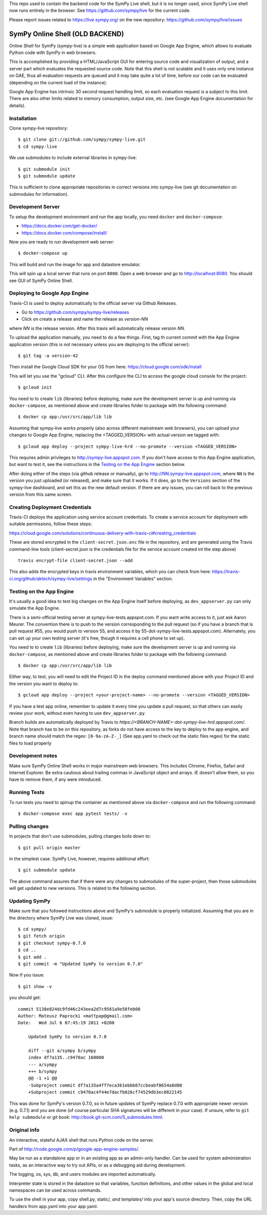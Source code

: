 
This repo used to contain the backend code for the SymPy Live shell,
but it is no longer used, since SymPy Live shell now runs entirely
in the browser. See https://github.com/sympy/live for the current code.

Please report issues related to https://live.sympy.org/ on the new
repository: https://github.com/sympy/live/issues


SymPy Online Shell (OLD BACKEND)
================================

Online Shell for SymPy (sympy-live) is a simple web application based on
Google App Engine, which allows to evaluate Python code with SymPy in web
browsers.

This is accomplished by providing a HTML/JavaScript GUI for entering source
code and visualization of output, and a server part which evaluates the
requested source code. Note that this shell is not scalable and it uses
only one instance on GAE, thus all evaluation requests are queued and it
may take quite a lot of time, before our code can be evaluated (depending
on the current load of the instance).

Google App Engine has intrinsic 30 second request handling limit, so each
evaluation request is a subject to this limit. There are also other limits
related to memory consumption, output size, etc. (see Google App Engine
documentation for details).

Installation
------------

Clone sympy-live repository::

    $ git clone git://github.com/sympy/sympy-live.git
    $ cd sympy-live

We use submodules to include external libraries in sympy-live::

    $ git submodule init
    $ git submodule update

This is sufficient to clone appropriate repositories in correct versions
into sympy-live (see git documentation on submodules for information).

Development Server
------------------

To setup the development environment and run the app locally, you
need ``docker`` and ``docker-compose``:

* https://docs.docker.com/get-docker/
* https://docs.docker.com/compose/install/

Now you are ready to run development web server::

    $ docker-compose up

This will build and run the image for app and datastore emulator.

This will spin up a local server that runs on port ``8080``.
Open a web browser and go to http://localhost:8080.
You should see GUI of SymPy Online Shell.

Deploying to Google App Engine
------------------------------

Travis-CI is used to deploy automatically to the official server
via Github Releases.

* Go to https://github.com/sympy/sympy-live/releases
* Click on create a release and name the release as `version-NN`
where `NN` is the release version. After this travis will automatically
release version `NN`.

To upload the application manually, you need to do a few things.
First, tag th current commit with the App Engine application version
(this is not necessary unless you are deploying to the official server)::

  $ git tag -a version-42

Then install the Google Cloud SDK for your OS from here:
https://cloud.google.com/sdk/install

This will let you use the "gcloud" CLI. After this configure the CLI to access
the google cloud console for the project::

    $ gcloud init

You need to to create ``lib`` (libraries) before deploying, make sure the development
server is up and running via ``docker-compose``, as mentioned above and create
libraries folder to package with the following command::

    $ docker cp app:/usr/src/app/lib lib

Assuming that sympy-live works properly (also across different mainstream web
browsers), you can upload your changes to Google App Engine, replacing the
<TAGGED_VERSION> with actual version we tagged with::

    $ gcloud app deploy --project sympy-live-hrd --no-promote --version <TAGGED_VERSION>

This requires admin privileges to http://sympy-live.appspot.com. If you don't
have access to this App Engine application, but want to test it, see the
instructions in the `Testing on the App Engine`_ section below.

After doing either of the steps (via github release or manually),
go to http://NN.sympy-live.appspot.com, where ``NN`` is the version
you just uploaded (or released), and make sure that it works.
If it does, go to the ``Versions`` section of the sympy-live dashboard,
and set this as the new default version.  If there are any issues, you
can roll back to the previous version from this same screen.

Creating Deployment Credentials
-------------------------------

Travis-CI deploys the application using service account credentials. To create a
service account for deployment with suitable permissions, follow these steps:

https://cloud.google.com/solutions/continuous-delivery-with-travis-ci#creating_credentials

These are stored encrypted in the ``client-secret.json.enc`` file in the repository, and are generated
using the Travis command-line tools (client-secret.json is the credentials file for the service account
created int the step above) ::


  travis encrypt-file client-secret.json --add

This also adds the encrypted keys in travis environment variables, which you can
check from here: https://travis-ci.org/github/aktech/sympy-live/settings in the
"Environment Variables" section.


Testing on the App Engine
-------------------------

It's usually a good idea to test big changes on the App Engine itself before
deploying, as ``dev_appserver.py`` can only simulate the App Engine.

There is a semi-official testing server at sympy-live-tests.appspot.com. If you want
write access to it, just ask Aaron Meurer.  The convention there is to push
to the version corresponding to the pull request (so if you have a branch that
is pull request #55, you would push to version 55, and access it by
55-dot-sympy-live-tests.appspot.com).  Alternately, you can set up your own
testing server (it's free, though it requires a cell phone to set up).

You need to to create ``lib`` (libraries) before deploying, make sure the development
server is up and running via ``docker-compose``, as mentioned above and create
libraries folder to package with the following command::

    $ docker cp app:/usr/src/app/lib lib


Either way, to test, you will need to edit the Project ID in the deploy command
mentioned above with your Project ID and the version you want to deploy to::

    $ gcloud app deploy --project <your-project-name> --no-promote --version <TAGGED_VERSION>


If you have a test app online, remember to update it every time you update a
pull request, so that others can easily review your work, without even having
to use ``dev_appserver.py``.

Branch builds are automatically deployed by Travis to
`https://<BRANCH-NAME>-dot-sympy-live-hrd.appspot.com/`.
Note that branch has to be on this repository, as forks
do not have access to the key to deploy to the app engine,
and branch name should match the regex: ``[0-9a-zA-Z-_]``
(See app.yaml to check out the static files regex) for
the static files to load properly

Development notes
-----------------

Make sure SymPy Online Shell works in major mainstream web browsers. This
includes Chrome, Firefox, Safari and Internet Explorer. Be extra cautious
about trailing commas in JavaScript object and arrays. IE doesn't allow
them, so you have to remove them, if any were introduced.

Running Tests
-------------

To run tests you need to spinup the container as mentioned above
via ``docker-compose`` and run the following command::

    $ docker-compose exec app pytest tests/ -v

Pulling changes
---------------

In projects that don't use submodules, pulling changes boils down to::

    $ git pull origin master

in the simplest case. SymPy Live, however, requires additional effort::

    $ git submodule update

The above command assures that if there were any changes to submodules
of the super-project, then those submodules will get updated to new
versions. This is related to the following section.

Updating SymPy
--------------

Make sure that you followed instructions above and SymPy's submodule is
properly initialized. Assuming that you are in the directory where SymPy
Live was cloned, issue::

    $ cd sympy/
    $ git fetch origin
    $ git checkout sympy-0.7.0
    $ cd ..
    $ git add .
    $ git commit -m "Updated SymPy to version 0.7.0"

Now if you issue::

    $ git show -v

you should get::

    commit 5138e824dc9fd46c243eea2d7c9581a9e58feb08
    Author: Mateusz Paprocki <mattpap@gmail.com>
    Date:   Wed Jul 6 07:45:19 2011 +0200

        Updated SymPy to version 0.7.0

        diff --git a/sympy b/sympy
        index df7a135..c9470ac 160000
        --- a/sympy
        +++ b/sympy
        @@ -1 +1 @@
        -Subproject commit df7a135a4ff7eca361ebbb07ccbeabf8654a8d80
        +Subproject commit c9470ac4f44e7dacfb026cf74529db3ec0822145

This was done for SymPy's version 0.7.0, so in future updates of SymPy replace
0.7.0 with appropriate newer version (e.g. 0.7.1) and you are done (of course
particular SHA signatures will be different in your case). If unsure, refer to
``git help submodule`` or git book: http://book.git-scm.com/5_submodules.html.

Original info
-------------

An interactive, stateful AJAX shell that runs Python code on the server.

Part of http://code.google.com/p/google-app-engine-samples/.

May be run as a standalone app or in an existing app as an admin-only handler.
Can be used for system administration tasks, as an interactive way to try out
APIs, or as a debugging aid during development.

The logging, os, sys, db, and users modules are imported automatically.

Interpreter state is stored in the datastore so that variables, function
definitions, and other values in the global and local namespaces can be used
across commands.

To use the shell in your app, copy shell.py, static/*, and templates/* into
your app's source directory. Then, copy the URL handlers from app.yaml into
your app.yaml.
